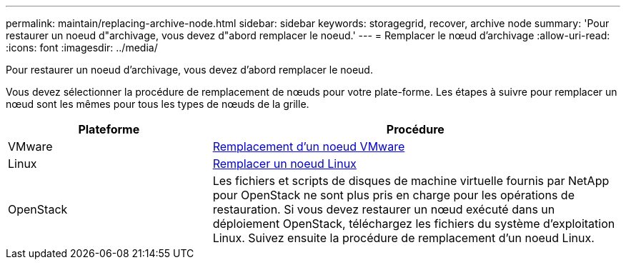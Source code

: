 ---
permalink: maintain/replacing-archive-node.html 
sidebar: sidebar 
keywords: storagegrid, recover, archive node 
summary: 'Pour restaurer un noeud d"archivage, vous devez d"abord remplacer le noeud.' 
---
= Remplacer le nœud d'archivage
:allow-uri-read: 
:icons: font
:imagesdir: ../media/


[role="lead"]
Pour restaurer un noeud d'archivage, vous devez d'abord remplacer le noeud.

Vous devez sélectionner la procédure de remplacement de nœuds pour votre plate-forme. Les étapes à suivre pour remplacer un nœud sont les mêmes pour tous les types de nœuds de la grille.

[cols="1a,2a"]
|===
| Plateforme | Procédure 


 a| 
VMware
 a| 
xref:all-node-types-replacing-vmware-node.adoc[Remplacement d'un noeud VMware]



 a| 
Linux
 a| 
xref:all-node-types-replacing-linux-node.adoc[Remplacer un noeud Linux]



 a| 
OpenStack
 a| 
Les fichiers et scripts de disques de machine virtuelle fournis par NetApp pour OpenStack ne sont plus pris en charge pour les opérations de restauration. Si vous devez restaurer un nœud exécuté dans un déploiement OpenStack, téléchargez les fichiers du système d'exploitation Linux. Suivez ensuite la procédure de remplacement d'un noeud Linux.

|===